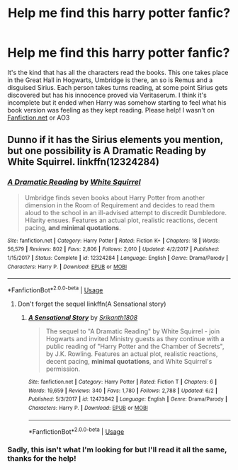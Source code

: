 #+TITLE: Help me find this harry potter fanfic?

* Help me find this harry potter fanfic?
:PROPERTIES:
:Author: _Elwing_
:Score: 1
:DateUnix: 1566729294.0
:DateShort: 2019-Aug-25
:FlairText: Request
:END:
It's the kind that has all the characters read the books. This one takes place in the Great Hall in Hogwarts, Umbridge is there, an so is Remus and a disguised Sirius. Each person takes turns reading, at some point Sirius gets discovered but has his innocence proved via Veritaserum. I think it's incomplete but it ended when Harry was somehow starting to feel what his book version was feeling as they kept reading. Please help! I wasn't on [[https://Fanfiction.net][Fanfiction.net]] or AO3


** Dunno if it has the Sirius elements you mention, but one possibility is A Dramatic Reading by White Squirrel. linkffn(12324284)
:PROPERTIES:
:Author: Huntrrz
:Score: 1
:DateUnix: 1566782994.0
:DateShort: 2019-Aug-26
:END:

*** [[https://www.fanfiction.net/s/12324284/1/][*/A Dramatic Reading/*]] by [[https://www.fanfiction.net/u/5339762/White-Squirrel][/White Squirrel/]]

#+begin_quote
  Umbridge finds seven books about Harry Potter from another dimension in the Room of Requirement and decides to read them aloud to the school in an ill-advised attempt to discredit Dumbledore. Hilarity ensues. Features an actual plot, realistic reactions, decent pacing, *and minimal quotations*.
#+end_quote

^{/Site/:} ^{fanfiction.net} ^{*|*} ^{/Category/:} ^{Harry} ^{Potter} ^{*|*} ^{/Rated/:} ^{Fiction} ^{K+} ^{*|*} ^{/Chapters/:} ^{18} ^{*|*} ^{/Words/:} ^{56,579} ^{*|*} ^{/Reviews/:} ^{802} ^{*|*} ^{/Favs/:} ^{2,806} ^{*|*} ^{/Follows/:} ^{2,010} ^{*|*} ^{/Updated/:} ^{4/2/2017} ^{*|*} ^{/Published/:} ^{1/15/2017} ^{*|*} ^{/Status/:} ^{Complete} ^{*|*} ^{/id/:} ^{12324284} ^{*|*} ^{/Language/:} ^{English} ^{*|*} ^{/Genre/:} ^{Drama/Parody} ^{*|*} ^{/Characters/:} ^{Harry} ^{P.} ^{*|*} ^{/Download/:} ^{[[http://www.ff2ebook.com/old/ffn-bot/index.php?id=12324284&source=ff&filetype=epub][EPUB]]} ^{or} ^{[[http://www.ff2ebook.com/old/ffn-bot/index.php?id=12324284&source=ff&filetype=mobi][MOBI]]}

--------------

*FanfictionBot*^{2.0.0-beta} | [[https://github.com/tusing/reddit-ffn-bot/wiki/Usage][Usage]]
:PROPERTIES:
:Author: FanfictionBot
:Score: 1
:DateUnix: 1566783010.0
:DateShort: 2019-Aug-26
:END:

**** Don't forget the sequel linkffn(A Sensational story)
:PROPERTIES:
:Author: randomredditor12345
:Score: 1
:DateUnix: 1566938054.0
:DateShort: 2019-Aug-28
:END:

***** [[https://www.fanfiction.net/s/12473842/1/][*/A Sensational Story/*]] by [[https://www.fanfiction.net/u/4107340/Srikanth1808][/Srikanth1808/]]

#+begin_quote
  The sequel to "A Dramatic Reading" by White Squirrel - join Hogwarts and invited Ministry guests as they continue with a public reading of "Harry Potter and the Chamber of Secrets", by J.K. Rowling. Features an actual plot, realistic reactions, decent pacing, *minimal quotations*, and White Squirrel's permission.
#+end_quote

^{/Site/:} ^{fanfiction.net} ^{*|*} ^{/Category/:} ^{Harry} ^{Potter} ^{*|*} ^{/Rated/:} ^{Fiction} ^{T} ^{*|*} ^{/Chapters/:} ^{6} ^{*|*} ^{/Words/:} ^{19,659} ^{*|*} ^{/Reviews/:} ^{340} ^{*|*} ^{/Favs/:} ^{1,780} ^{*|*} ^{/Follows/:} ^{2,788} ^{*|*} ^{/Updated/:} ^{6/2} ^{*|*} ^{/Published/:} ^{5/3/2017} ^{*|*} ^{/id/:} ^{12473842} ^{*|*} ^{/Language/:} ^{English} ^{*|*} ^{/Genre/:} ^{Drama/Parody} ^{*|*} ^{/Characters/:} ^{Harry} ^{P.} ^{*|*} ^{/Download/:} ^{[[http://www.ff2ebook.com/old/ffn-bot/index.php?id=12473842&source=ff&filetype=epub][EPUB]]} ^{or} ^{[[http://www.ff2ebook.com/old/ffn-bot/index.php?id=12473842&source=ff&filetype=mobi][MOBI]]}

--------------

*FanfictionBot*^{2.0.0-beta} | [[https://github.com/tusing/reddit-ffn-bot/wiki/Usage][Usage]]
:PROPERTIES:
:Author: FanfictionBot
:Score: 1
:DateUnix: 1566938078.0
:DateShort: 2019-Aug-28
:END:


*** Sadly, this isn't what I'm looking for but I'll read it all the same, thanks for the help!
:PROPERTIES:
:Author: _Elwing_
:Score: 1
:DateUnix: 1566825496.0
:DateShort: 2019-Aug-26
:END:
